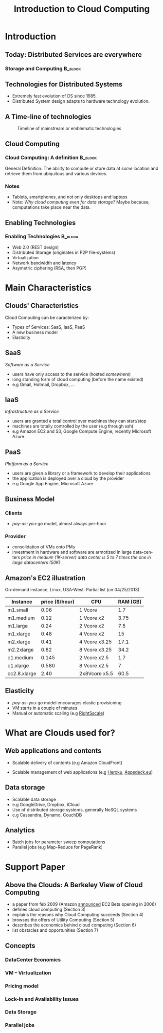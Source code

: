 
#+TITLE:    Introduction to Cloud Computing
#+DESCRIPTION:
#+KEYWORDS:
#+LANGUAGE:  en
#+INFOJS_OPT: view:nil toc:t ltoc:t mouse:underline buttons:0 path:http://orgmode.org/org-info.js
#+LINK_UP:
#+LINK_HOME:
#+STYLE:    <link rel="stylesheet" type="text/css" href="css/worg.css" />
#+OPTIONS:   H:3 num:t toc:t \n:nil @:t ::t |:t ^:t -:t f:t *:t <:t
#+OPTIONS:   TeX:t LaTeX:t skip:nil d:nil todo:t pri:nil tags:not-in-toc
#+INFOJS_OPT: view:nil toc:nil ltoc:t mouse:underline buttons:0 path:http://orgmode.org/org-info.js
#+EXPORT_SELECT_TAGS: export
#+EXPORT_EXCLUDE_TAGS: noexport
#+LINK_UP:   
#+LINK_HOME: 
#+XSLT:
#+LaTeX_CLASS: beamer
#+LaTeX_CLASS_OPTIONS: [bigger,hyperref={colorlinks=true, urlcolor=red, plainpages=false, pdfpagelabels, bookmarksnumbered}]
#+BEAMER_FRAME_LEVEL: 2
#+BEAMER_HEADER_EXTRA: \usetheme{Boadilla}\usecolortheme{default}
#+BEAMER_HEADER_EXTRA:\setbeamertemplate{footline}{\leavevmode \hbox{ \begin{beamercolorbox}[wd=.6\paperwidth,ht=2.25ex,dp=1ex,center]{title in head/foot} \insertshorttitle\end{beamercolorbox} \begin{beamercolorbox}[wd=.25\paperwidth,ht=2.25ex,dp=1ex,center]{date in head/foot}\insertshortauthor\end{beamercolorbox} \begin{beamercolorbox}[wd=.15\paperwidth,ht=2.25ex,dp=1ex,right]{title in head/foot} \insertframenumber / \inserttotalframenumber\hspace*{2em} \end{beamercolorbox} } \vskip0pt }
#+BEAMER_HEADER_EXTRA: \setbeamercovered{invisible}
#+BEAMER_HEADER_EXTRA: \author[S. Genaud]{{\large Stéphane Genaud} \\ \vspace{0.2cm} ENSIIE - Strasbourg \\ \vspace{0.2cm} \texttt{genaud@ensiie.fr} }
#+BEAMER_HEADER_EXTRA: \date{{\large Introduction to Cloud Computing} \\ \vspace{0.2cm} }
#+BEAMER_envargs: [<+->] 
#+COLUMNS: %45ITEM %10BEAMER_env(Env) %10BEAMER_envargs(Env Args) %4BEAMER_col(Col) %8BEAMER_extra(Extra)
#+PROPERTY: BEAMER_col_ALL 0.1 0.2 0.3 0.4 0.5 0.6 0.7 0.8 0.9 1.0 :ETC
#+STARTUP: beamer
#+EPRESENT_FRAME
#+latex_header: \AtBeginSection[]{\begin{frame}<beamer>\frametitle{Table of Contents}\tableofcontents[currentsection]\end{frame}}

#+LATEX_HEADER: \lstset{
#+LATEX_HEADER:         keywordstyle=\color{blue},
#+LATEX_HEADER:         commentstyle=\color{red},
#+LATEX_HEADER:         stringstyle=\color{green},
#+LATEX_HEADER:         basicstyle=\ttfamily\footnotesize,
#+LATEX_HEADER:         columns=fullflexible,
#+LATEX_HEADER:         frame=single,
#+LATEX_HEADER:         basewidth={0.5em,0.4em}
#+LATEX_HEADER:         }

#+LATEX_HEADER: \RequirePackage{fancyvrb}
#+LATEX_HEADER: \DefineVerbatimEnvironment{verbatim}{Verbatim}{fontsize=\small,formatcom = {\color[rgb]{0.5,0,0}}}


* Introduction      
** Today: Distributed Services are everywhere
*** Storage and Computing 					    :B_block:
   :PROPERTIES:
   :BEAMER_env: block
   :END:
#+ATTR_LaTeX: width=.25\textwidth
   [[file:img/logo_evernote.png]]
#+ATTR_LaTeX: width=.19\textwidth
   [[file:img/logo_google_doc.jpg]]
#+ATTR_LaTeX: width=.12\textwidth
   [[file:img/logo_google_maps.png]]


#+ATTR_LaTeX: width=.25\textwidth
   [[file:img/logo_dropbox.png]]
#+ATTR_LaTeX: width=.25\textwidth
   [[file:img/logo_picasa.png]]

** Technologies for Distributed Systems
- Extremely fast evolution of DS since 1985.
- Distributed System design adapts to hardware technology evolution.
** A Time-line of technologies
#+CAPTION:Timeline of mainstream or emblematic technologies
#+LABEL:fig:timeline
#+ATTR_LaTeX: width=.8\linewidth
  [[../img/timeline.png]]

** Cloud Computing
*** Cloud Computing: A definition 				    :B_block:
   :PROPERTIES:
   :BEAMER_env: block
   :END:
    General Definition: The ability to compute or store data at /some/ location 
    and retrieve them from ubiquitous and various devices.
  
*** Notes 
    - Tablets, smartphones, and not only desktops and laptops
    - Note: /Why cloud computing even for data storage?/ Maybe because, computations take place near the data.  

** Enabling Technologies
*** Enabling Technologies    :B_block:
   :PROPERTIES:
   :BEAMER_env: block
   :END:
   - Web 2.0 (REST design)
   - Distributed Storage (originates in P2P file-systems)
   - Virtualization
   - Network bandwidth and latency
   - Asymetric ciphering (RSA, then PGP)
      
* Main Characteristics  

** Clouds' Characteristics   
Cloud Computing can be caracterized by:
 - Types of Services: SaaS, IaaS, PaaS
 - A new business model
 - Elasticity

** SaaS
/Software as a Service/ 
- users have only access to the service (hosted /somewhere/)
- long standing form of cloud computing (before the name existed)
- e.g Gmail, Hotmail, Dropbox, ...
** IaaS
/Infrastructure as a Service/
- users are granted a total control over machines they can start/stop
- machines are totally controlled by the user (e.g through ssh)
- e.g Amazon EC2 and S3, Google Compute Engine, recently Microsoft Azure 
** PaaS
/Platform as a Service/
- users are given a library or a framework to develop their applications
- the application is deployed over a cloud by the provider
- e.g Google App Engine, Microsoft Azure

** Business Model

*** Clients
    - /pay-as-you-go/ model, almost always per-hour
*** Provider
    - consolidation of VMs onto PMs
    - investment in hardware and software are armotized in large data-centers
      /price in medium (1K-server) data center is 5 to 7 times the one in large datacenters (50K)/

** Amazon's EC2 illustration

On-demand instance, Linux, USA-West. Partial list (on 04/25/2013)

| Instance     | price ($/hour) | CPU           | RAM (GB) |
|--------------+----------------+---------------+----------|
| m1.small     |           0.06 | 1 Vcore       |      1.7 |
| m1.medium    |           0.12 | 1 Vcore x2    |     3.75 |
| m1.large     |           0.24 | 2 Vcore x2    |      7.5 |
| m1.xlarge    |           0.48 | 4 Vcore x2    |       15 |
|--------------+----------------+---------------+----------|
| m2.xlarge    |           0.41 | 4 Vcore x3.25 |     17.1 |
| m2.2xlarge   |           0.82 | 8 Vcore x3.25 |     34.2 |
|--------------+----------------+---------------+----------|
| c1.medium    |          0.145 | 2 Vcore x2.5  |      1.7 |
| c1.xlarge    |          0.580 | 8 Vcore x2.5  |        7 |
|--------------+----------------+---------------+----------|
| cc2.8.xlarge |           2.40 | 2x8Vcore x5.5 |     60.5 |
|--------------+----------------+---------------+----------|

** Elasticity
   - /pay-as-you-go/ model encourages elastic provisioning
   - VM starts in a couple of minutes
   - Manual or automatic scaling (e.g [[http://www.rightscale.com][RightSscale]])

* What are Clouds used for?
** Web applications and contents
   - Scalable delivery of contents 
     (e.g Amazon CloudFront)

   - Scalable management of web applications
     \newline
     (e.g [[http://www.heroku.com][Heroku]], [[http://appsdeck.eu][Appsdeck.eu]])
     
** Data storage
   - Scalable data storage
   - e.g GoogleDrive, Dropbox, iCloud
   - Use of distributed storage systems, generally NoSQL systems
   - e.g Cassandra, Dynamo, CouchDB

** Analytics
   - Batch jobs for parameter sweep computations
   - Parallel jobs  (e.g Map-Reduce for PageRank)

* Support Paper 
** Above the Clouds: A Berkeley View of Cloud Computing

- a paper from feb 2009 (Amazon [[http://aws.typepad.com/aws/2006/08/amazon_ec2_beta.html][announced]] EC2 Beta opening in 2006) 
+ defines cloud computing (Section 3)
+ explains the reasons why Cloud Computing succeeds (Section 4)
+ browses the offers of Utility Computing (Section 5)
+ describes the economics behind cloud computing (Section 6)
+ list obstacles and opportunities (Section 7)
** Concepts
*** DataCenter Economics
*** VM -- Virtualization
*** Pricing model
*** Lock-In and Availability Issues 
*** Data Storage
*** Parallel jobs 


